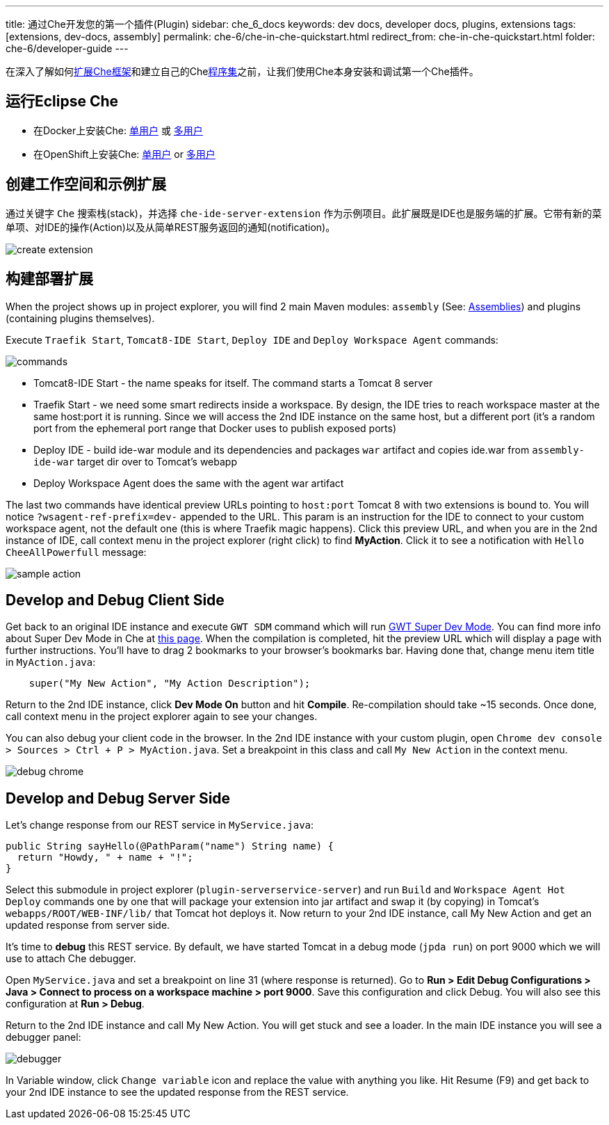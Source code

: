 ---
title: 通过Che开发您的第一个插件(Plugin)
sidebar: che_6_docs
keywords: dev docs, developer docs, plugins, extensions
tags: [extensions, dev-docs, assembly]
permalink: che-6/che-in-che-quickstart.html
redirect_from: che-in-che-quickstart.html
folder: che-6/developer-guide
---

在深入了解如何link:framework-overview.html[扩展Che框架]和建立自己的Chelink:assemblies.html[程序集]之前，让我们使用Che本身安装和调试第一个Che插件。

[id="run-eclipse-che"]
== 运行Eclipse Che

* 在Docker上安装Che: link:docker-single-user.html[单用户] 或 link:docker-multi-user.html[多用户]
* 在OpenShift上安装Che: link:openshift-single-user.html[单用户] or link:openshift-multi-user.html[多用户]

[id="create-workspace-and-sample-extension"]
== 创建工作空间和示例扩展

通过关键字 `Che` 搜索栈(stack)，并选择 `che-ide-server-extension` 作为示例项目。此扩展既是IDE也是服务端的扩展。它带有新的菜单项、对IDE的操作(Action)以及从简单REST服务返回的通知(notification)。

image::devel/create_extension.png[]

[id="build-a-deploy-your-extension"]
== 构建部署扩展

When the project shows up in project explorer, you will find 2 main Maven modules: `assembly` (See: link:assemblies.html[Assemblies]) and plugins (containing plugins themselves).

Execute `Traefik Start`, `Tomcat8-IDE Start`, `Deploy IDE` and `Deploy Workspace Agent` commands:

image::devel/commands.png[]

* Tomcat8-IDE Start - the name speaks for itself. The command starts a Tomcat 8 server
* Traefik Start - we need some smart redirects inside a workspace. By design, the IDE tries to reach workspace master at the same host:port it is running. Since we will access the 2nd IDE instance on the same host, but a different port (it’s a random port from the ephemeral port range that Docker uses to publish exposed ports)
* Deploy IDE - build ide-war module and its dependencies and packages `war` artifact and copies ide.war from `assembly-ide-war` target dir over to Tomcat’s webapp
* Deploy Workspace Agent does the same with the agent war artifact

The last two commands have identical preview URLs pointing to `host:port` Tomcat 8 with two extensions is bound to. You will notice `?wsagent-ref-prefix=dev-` appended to the URL. This param is an instruction for the IDE to connect to your custom workspace agent, not the default one (this is where Traefik magic happens). Click this preview URL, and when you are in the 2nd instance of IDE, call context menu in the project explorer (right click) to find *MyAction*. Click it to see a notification with `Hello CheeAllPowerfull` message:

image::devel/sample_action.png[]

[id="develop-and-debug-client-side"]
== Develop and Debug Client Side

Get back to an original IDE instance and execute `GWT SDM` command which will run http://www.gwtproject.org/articles/superdevmode.html[GWT Super Dev Mode]. You can find more info about Super Dev Mode in Che at link:ide-extensions-gwt.html#debugging-with-super-devmode[this page]. When the compilation is completed, hit the preview URL which will display a page with further instructions. You’ll have to drag 2 bookmarks to your browser’s bookmarks bar. Having done that, change menu item title in `MyAction.java`:

[source,java]
----
    super("My New Action", "My Action Description");
----

Return to the 2nd IDE instance, click *Dev Mode On* button and hit *Compile*. Re-compilation should take ~15 seconds. Once done, call context menu in the project explorer again to see your changes.

You can also debug your client code in the browser. In the 2nd IDE instance with your custom plugin, open `Chrome dev console > Sources > Ctrl + P > MyAction.java`. Set a breakpoint in this class and call `My New Action` in the context menu.

image::devel/debug_chrome.png[]

[id="develop-and-debug-server-side"]
== Develop and Debug Server Side

Let’s change response from our REST service in `MyService.java`:

[source,java]
----
public String sayHello(@PathParam("name") String name) {
  return "Howdy, " + name + "!";
}
----

Select this submodule in project explorer (`plugin-serverservice-server`) and run `Build` and `Workspace Agent Hot Deploy` commands one by one that will package your extension into jar artifact and swap it (by copying) in Tomcat’s `webapps/ROOT/WEB-INF/lib/` that Tomcat hot deploys it. Now return to your 2nd IDE instance, call My New Action and get an updated response from server side.

It’s time to *debug* this REST service. By default, we have started Tomcat in a debug mode (`jpda run`) on port 9000 which we will use to attach Che debugger.

Open `MyService.java` and set a breakpoint on line 31 (where response is returned). Go to *Run > Edit Debug Configurations > Java > Connect to process on a workspace machine > port 9000*. Save this configuration and click Debug. You will also see this configuration at *Run > Debug*.

Return to the 2nd IDE instance and call My New Action. You will get stuck and see a loader. In the main IDE instance you will see a debugger panel:

image::devel/debugger.png[]

In Variable window, click `Change variable` icon and replace the value with anything you like. Hit Resume (F9) and get back to your 2nd IDE instance to see the updated response from the REST service.

